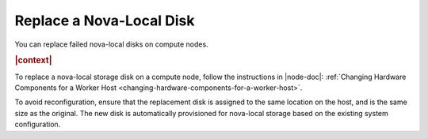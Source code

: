 
.. tjr1539798511628
.. _replacing-a-nova-local-disk:

===========================
Replace a Nova-Local Disk
===========================

You can replace failed nova-local disks on compute nodes.

.. rubric:: |context|

To replace a nova-local storage disk on a compute node, follow the instructions
in |node-doc|: :ref:`Changing Hardware Components for a Worker Host
<changing-hardware-components-for-a-worker-host>`.

To avoid reconfiguration, ensure that the replacement disk is assigned to the
same location on the host, and is the same size as the original. The new disk
is automatically provisioned for nova-local storage based on the existing
system configuration.

